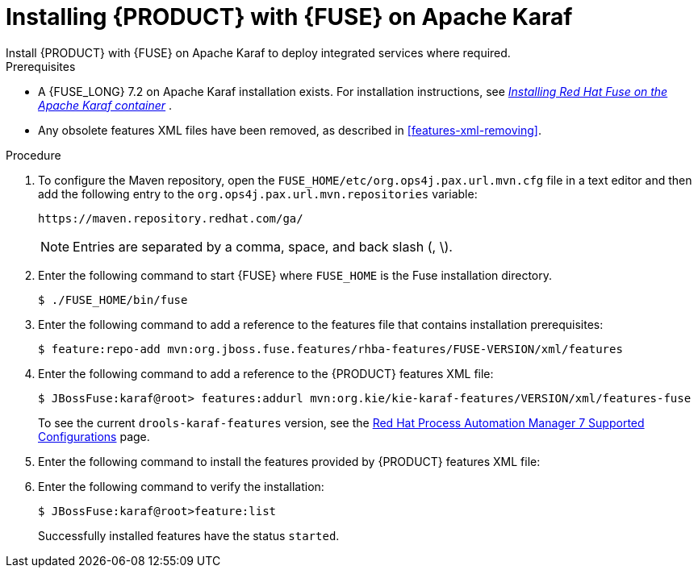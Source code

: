 [id='installing-on-fuse-karaf']
= Installing {PRODUCT} with {FUSE} on Apache Karaf
Install {PRODUCT} with {FUSE} on Apache Karaf  to deploy integrated services where required.

.Prerequisites
* A {FUSE_LONG} 7.2 on Apache Karaf installation exists. For installation instructions, see  https://access.redhat.com/documentation/en-us/red_hat_fuse/7.2/html-single/installing_on_apache_karaf/[_Installing Red Hat Fuse on the Apache Karaf container_] .
* Any obsolete features XML files have been removed, as described in <<features-xml-removing>>.

.Procedure
. To configure the Maven repository, open the `FUSE_HOME/etc/org.ops4j.pax.url.mvn.cfg` file in a text editor and then add the following entry to the `org.ops4j.pax.url.mvn.repositories` variable:
+
[source]
----
https://maven.repository.redhat.com/ga/
----
+
[NOTE]
====
Entries are separated by a comma, space, and back slash (, \).
====
. Enter the following command to start {FUSE} where `FUSE_HOME` is the Fuse installation directory.
+
[source]
----
$ ./FUSE_HOME/bin/fuse
----

. Enter the following command to add a reference to the features file that contains installation prerequisites:
+
[source]
----
$ feature:repo-add mvn:org.jboss.fuse.features/rhba-features/FUSE-VERSION/xml/features
----

. Enter the following command to add a reference to the {PRODUCT} features XML file:
+
[source]
----
$ JBossFuse:karaf@root> features:addurl mvn:org.kie/kie-karaf-features/VERSION/xml/features-fuse
----
+
To see the current `drools-karaf-features` version, see the https://access.redhat.com/articles/3405381#supported_comps[Red Hat Process Automation Manager 7 Supported Configurations] page.
. Enter the following command to install the features provided by {PRODUCT} features XML file:
+
ifdef::PAM[]
[source]
----
JBossFuse:karaf@root> features:install jbpm
----
endif::PAM[]

ifdef::DM[]
[source]
----
JBossFuse:karaf@root> features:install drools-module
----
endif::DM[]
. Enter the following command to verify the installation:
+
[source]
----
$ JBossFuse:karaf@root>feature:list
----
+
Successfully installed features have the status `started`.
